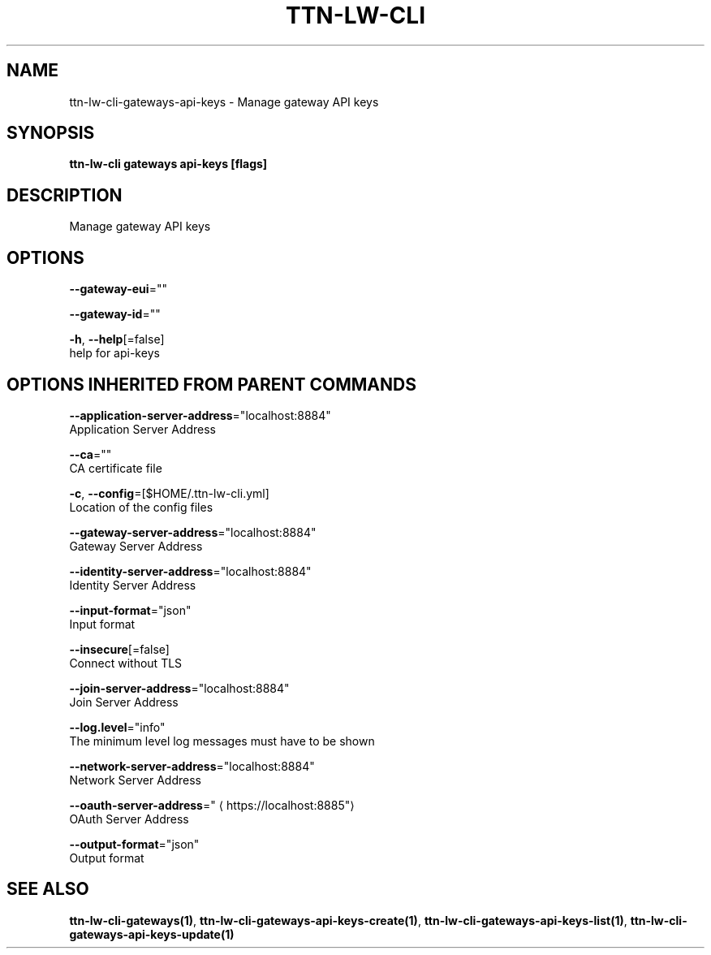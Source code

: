 .TH "TTN-LW-CLI" "1" "Feb 2019" "TTN" "The Things Network Stack for LoRaWAN" 
.nh
.ad l


.SH NAME
.PP
ttn\-lw\-cli\-gateways\-api\-keys \- Manage gateway API keys


.SH SYNOPSIS
.PP
\fBttn\-lw\-cli gateways api\-keys [flags]\fP


.SH DESCRIPTION
.PP
Manage gateway API keys


.SH OPTIONS
.PP
\fB\-\-gateway\-eui\fP=""

.PP
\fB\-\-gateway\-id\fP=""

.PP
\fB\-h\fP, \fB\-\-help\fP[=false]
    help for api\-keys


.SH OPTIONS INHERITED FROM PARENT COMMANDS
.PP
\fB\-\-application\-server\-address\fP="localhost:8884"
    Application Server Address

.PP
\fB\-\-ca\fP=""
    CA certificate file

.PP
\fB\-c\fP, \fB\-\-config\fP=[$HOME/.ttn\-lw\-cli.yml]
    Location of the config files

.PP
\fB\-\-gateway\-server\-address\fP="localhost:8884"
    Gateway Server Address

.PP
\fB\-\-identity\-server\-address\fP="localhost:8884"
    Identity Server Address

.PP
\fB\-\-input\-format\fP="json"
    Input format

.PP
\fB\-\-insecure\fP[=false]
    Connect without TLS

.PP
\fB\-\-join\-server\-address\fP="localhost:8884"
    Join Server Address

.PP
\fB\-\-log.level\fP="info"
    The minimum level log messages must have to be shown

.PP
\fB\-\-network\-server\-address\fP="localhost:8884"
    Network Server Address

.PP
\fB\-\-oauth\-server\-address\fP="
\[la]https://localhost:8885"\[ra]
    OAuth Server Address

.PP
\fB\-\-output\-format\fP="json"
    Output format


.SH SEE ALSO
.PP
\fBttn\-lw\-cli\-gateways(1)\fP, \fBttn\-lw\-cli\-gateways\-api\-keys\-create(1)\fP, \fBttn\-lw\-cli\-gateways\-api\-keys\-list(1)\fP, \fBttn\-lw\-cli\-gateways\-api\-keys\-update(1)\fP
